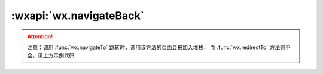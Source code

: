 :wxapi:`wx.navigateBack`
=============================

.. function:: wx.navigateBack({delta[, success][, fail][, complete]})

   关闭当前页面，返回上一页面或多级页面。可通过 getCurrentPages 获取当前的页面栈，决定需要返回几层。

   :param number delta: 返回的页面数，如果 delta 大于现有页面数，则返回到首页。
   :param funcion success: 接口调用成功的回调函数
   :param funcion fail: 接口调用失败的回调函数
   :param funcion complete: 接口调用结束的回调函数（调用成功、失败都会执行）

   :示例:

     .. code::

       // 此处是A页面
       wx.navigateTo({
         url: 'B?id=1'
       })

       // 此处是B页面
       wx.navigateTo({
         url: 'C?id=1'
       })

       // 在C页面内 navigateBack，将返回A页面
       wx.navigateBack({
         delta: 2
       })

.. attention::

   注意：调用 :func:`wx.navigateTo` 跳转时，调用该方法的页面会被加入堆栈，
   而 :func:`wx.redirectTo` 方法则不会。见上方示例代码
